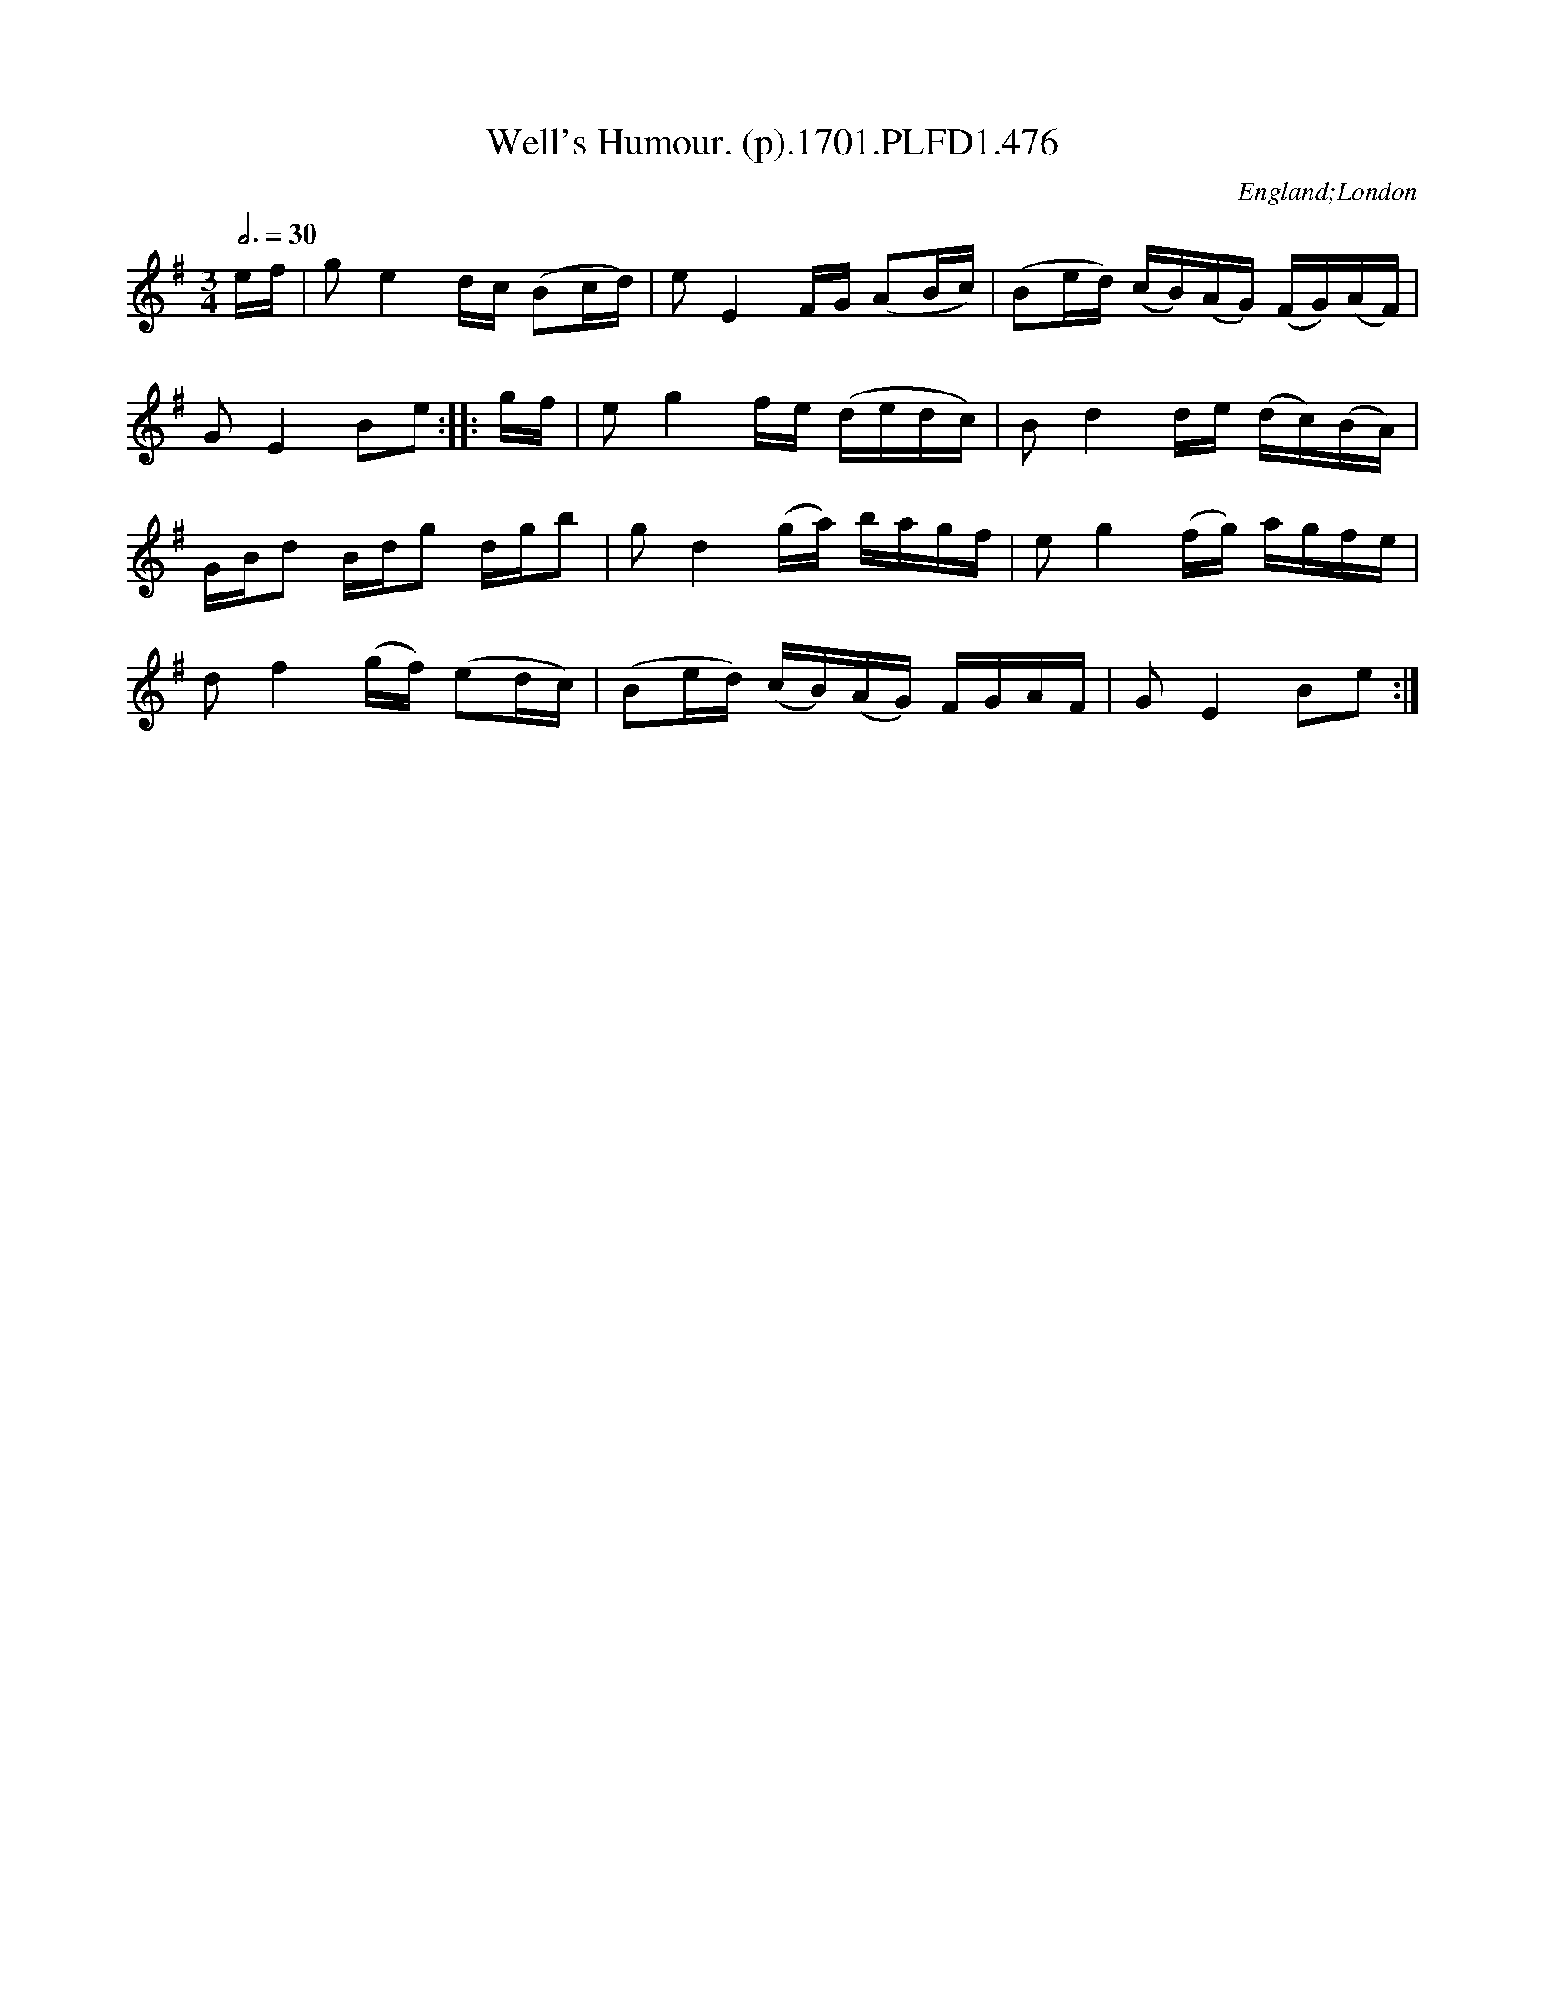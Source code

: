 X:476
T:Well's Humour. (p).1701.PLFD1.476
M:3/4
L:1/16
Q:3/4=30
S:Playford, Dancing Master,11th Ed.,1701.
O:England;London
N:Should be in 3/2?
Z:Chris Partington.
K:G
ef|g2e4dc (B2cd)|e2E4FG (A2Bc)|(B2ed) (cB)(AG) (FG)(AF)|
G2E4B2e2:||:gf|e2g4fe (dedc)|B2d4de (dc)(BA)|
GBd2 Bdg2 dgb2|g2d4(ga) bagf|e2g4(fg) agfe|
d2f4(gf) (e2dc)|(B2ed) (cB)(AG) FGAF|G2E4B2e2:|
